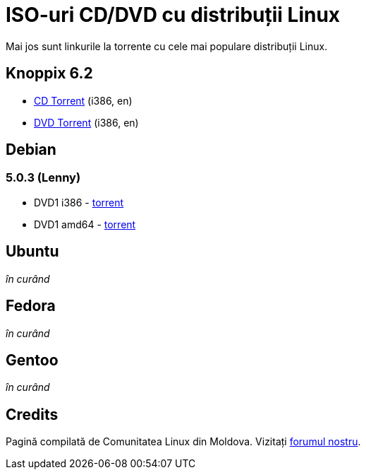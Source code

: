 = ISO-uri CD/DVD cu distribuții Linux

Mai jos sunt linkurile la torrente cu cele mai populare distribuții Linux.

== Knoppix 6.2

* link:http://files.kirsan.md/linux-torrents/knoppix_62_i386_cd.torrent[CD Torrent] (i386, en)
* link:http://files.kirsan.md/linux-torrents/knoppix_62_i386_dvd.torrent[DVD Torrent] (i386, en)

== Debian

=== 5.0.3 (Lenny)

* DVD1 i386 - link:http://files.kirsan.md/linux-torrents/debian_503_i386_md.torrent[torrent]
* DVD1 amd64 - link:http://files.kirsan.md/linux-torrents/debian_503_amd64_md.torrent[torrent]

== Ubuntu

_în curând_

== Fedora

_în curând_

== Gentoo

_în curând_

== Credits

Pagină compilată de Comunitatea Linux din Moldova.
Vizitați link:http://forum.linux.md[forumul nostru].
